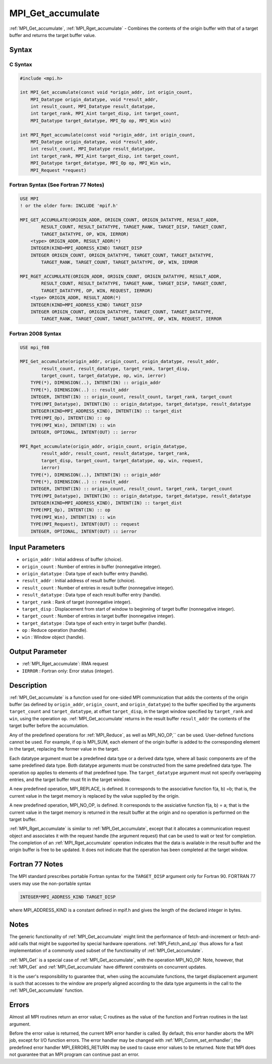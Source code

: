 .. _mpi_get_accumulate:

MPI_Get_accumulate
==================

.. include_body

:ref:`MPI_Get_accumulate`, :ref:`MPI_Rget_accumulate` - Combines the contents
of the origin buffer with that of a target buffer and returns the target
buffer value.

Syntax
------

C Syntax
^^^^^^^^

.. code:: c

   #include <mpi.h>

   int MPI_Get_accumulate(const void *origin_addr, int origin_count,
       MPI_Datatype origin_datatype, void *result_addr,
       int result_count, MPI_Datatype result_datatype,
       int target_rank, MPI_Aint target_disp, int target_count,
       MPI_Datatype target_datatype, MPI_Op op, MPI_Win win)

   int MPI_Rget_accumulate(const void *origin_addr, int origin_count,
       MPI_Datatype origin_datatype, void *result_addr,
       int result_count, MPI_Datatype result_datatype,
       int target_rank, MPI_Aint target_disp, int target_count,
       MPI_Datatype target_datatype, MPI_Op op, MPI_Win win,
       MPI_Request *request)

Fortran Syntax (See Fortran 77 Notes)
^^^^^^^^^^^^^^^^^^^^^^^^^^^^^^^^^^^^^

.. code:: fortran

   USE MPI
   ! or the older form: INCLUDE 'mpif.h'

   MPI_GET_ACCUMULATE(ORIGIN_ADDR, ORIGIN_COUNT, ORIGIN_DATATYPE, RESULT_ADDR,
           RESULT_COUNT, RESULT_DATATYPE, TARGET_RANK, TARGET_DISP, TARGET_COUNT,
           TARGET_DATATYPE, OP, WIN, IERROR)
       <type> ORIGIN_ADDR, RESULT_ADDR(*)
       INTEGER(KIND=MPI_ADDRESS_KIND) TARGET_DISP
       INTEGER ORIGIN_COUNT, ORIGIN_DATATYPE, TARGET_COUNT, TARGET_DATATYPE,
           TARGET_RANK, TARGET_COUNT, TARGET_DATATYPE, OP, WIN, IERROR

   MPI_RGET_ACCUMULATE(ORIGIN_ADDR, ORIGIN_COUNT, ORIGIN_DATATYPE, RESULT_ADDR,
           RESULT_COUNT, RESULT_DATATYPE, TARGET_RANK, TARGET_DISP, TARGET_COUNT,
           TARGET_DATATYPE, OP, WIN, REQUEST, IERROR)
       <type> ORIGIN_ADDR, RESULT_ADDR(*)
       INTEGER(KIND=MPI_ADDRESS_KIND) TARGET_DISP
       INTEGER ORIGIN_COUNT, ORIGIN_DATATYPE, TARGET_COUNT, TARGET_DATATYPE,
           TARGET_RANK, TARGET_COUNT, TARGET_DATATYPE, OP, WIN, REQUEST, IERROR

Fortran 2008 Syntax
^^^^^^^^^^^^^^^^^^^

.. code:: fortran

   USE mpi_f08

   MPI_Get_accumulate(origin_addr, origin_count, origin_datatype, result_addr,
           result_count, result_datatype, target_rank, target_disp,
           target_count, target_datatype, op, win, ierror)
       TYPE(*), DIMENSION(..), INTENT(IN) :: origin_addr
       TYPE(*), DIMENSION(..) :: result_addr
       INTEGER, INTENT(IN) :: origin_count, result_count, target_rank, target_count
       TYPE(MPI_Datatype), INTENT(IN) :: origin_datatype, target_datatype, result_datatype
       INTEGER(KIND=MPI_ADDRESS_KIND), INTENT(IN) :: target_dist
       TYPE(MPI_Op), INTENT(IN) :: op
       TYPE(MPI_Win), INTENT(IN) :: win
       INTEGER, OPTIONAL, INTENT(OUT) :: ierror

   MPI_Rget_accumulate(origin_addr, origin_count, origin_datatype,
           result_addr, result_count, result_datatype, target_rank,
           target_disp, target_count, target_datatype, op, win, request,
           ierror)
       TYPE(*), DIMENSION(..), INTENT(IN) :: origin_addr
       TYPE(*), DIMENSION(..) :: result_addr
       INTEGER, INTENT(IN) :: origin_count, result_count, target_rank, target_count
       TYPE(MPI_Datatype), INTENT(IN) :: origin_datatype, target_datatype, result_datatype
       INTEGER(KIND=MPI_ADDRESS_KIND), INTENT(IN) :: target_dist
       TYPE(MPI_Op), INTENT(IN) :: op
       TYPE(MPI_Win), INTENT(IN) :: win
       TYPE(MPI_Request), INTENT(OUT) :: request
       INTEGER, OPTIONAL, INTENT(OUT) :: ierror

Input Parameters
----------------

-  ``origin_addr`` : Initial address of buffer (choice).
-  ``origin_count`` : Number of entries in buffer (nonnegative integer).
-  ``origin_datatype`` : Data type of each buffer entry (handle).
-  ``result_addr`` : Initial address of result buffer (choice).
-  ``result_count`` : Number of entries in result buffer (nonnegative
   integer).
-  ``result_datatype`` : Data type of each result buffer entry (handle).
-  ``target_rank`` : Rank of target (nonnegative integer).
-  ``target_disp`` : Displacement from start of window to beginning of
   target buffer (nonnegative integer).
-  ``target_count`` : Number of entries in target buffer (nonnegative
   integer).
-  ``target_datatype`` : Data type of each entry in target buffer
   (handle).
-  ``op`` : Reduce operation (handle).
-  ``win`` : Window object (handle).

Output Parameter
----------------

-  :ref:`MPI_Rget_accumulate`: RMA request
-  ``IERROR`` : Fortran only: Error status (integer).

Description
-----------

:ref:`MPI_Get_accumulate` is a function used for one-sided MPI
communication that adds the contents of the origin buffer (as defined by
``origin_addr``, ``origin_count``, and ``origin_datatype``) to the
buffer specified by the arguments ``target_count`` and
``target_datatype``, at offset ``target_disp``, in the target window
specified by ``target_rank`` and ``win``, using the operation ``op``.
:ref:`MPI_Get_accumulate` returns in the result buffer ``result_addr`` the
contents of the target buffer before the accumulation.

Any of the predefined operations for :ref:`MPI_Reduce`, as well as
MPI_NO_OP,`` can be used. User-defined functions cannot be used. For
example, if ``op`` is MPI_SUM, each element of the origin buffer is
added to the corresponding element in the target, replacing the former
value in the target.

Each datatype argument must be a predefined data type or a derived data
type, where all basic components are of the same predefined data type.
Both datatype arguments must be constructed from the same predefined
data type. The operation ``op`` applies to elements of that predefined
type. The ``target_datatype`` argument must not specify overlapping
entries, and the target buffer must fit in the target window.

A new predefined operation, MPI_REPLACE, is defined. It corresponds
to the associative function f(a, b) =b; that is, the current value in
the target memory is replaced by the value supplied by the origin.

A new predefined operation, MPI_NO_OP, is defined. It corresponds to
the assiciative function f(a, b) = a; that is the current value in the
target memory is returned in the result buffer at the origin and no
operation is performed on the target buffer.

:ref:`MPI_Rget_accumulate` is similar to :ref:`MPI_Get_accumulate`, except
that it allocates a communication request object and associates it with
the request handle (the argument request) that can be used to wait or
test for completion. The completion of an :ref:`MPI_Rget_accumulate`
operation indicates that the data is available in the result buffer and
the origin buffer is free to be updated. It does not indicate that the
operation has been completed at the target window.

Fortran 77 Notes
----------------

The MPI standard prescribes portable Fortran syntax for the
``TARGET_DISP`` argument only for Fortran 90. FORTRAN 77 users may use
the non-portable syntax

.. code:: fortran

   INTEGER*MPI_ADDRESS_KIND TARGET_DISP

where MPI_ADDRESS_KIND is a constant defined in mpif.h and gives the
length of the declared integer in bytes.

Notes
-----

The generic functionality of :ref:`MPI_Get_accumulate` might limit the
performance of fetch-and-increment or fetch-and-add calls that might be
supported by special hardware operations. :ref:`MPI_Fetch_and_op` thus
allows for a fast implementation of a commonly used subset of the
functionality of :ref:`MPI_Get_accumulate`.

:ref:`MPI_Get` is a special case of :ref:`MPI_Get_accumulate`, with the
operation MPI_NO_OP. Note, however, that :ref:`MPI_Get` and
:ref:`MPI_Get_accumulate` have different constraints on concurrent updates.

It is the user's responsibility to guarantee that, when using the
accumulate functions, the target displacement argument is such that
accesses to the window are properly aligned according to the data type
arguments in the call to the :ref:`MPI_Get_accumulate` function.

Errors
------

Almost all MPI routines return an error value; C routines as the value
of the function and Fortran routines in the last argument.

Before the error value is returned, the current MPI error handler is
called. By default, this error handler aborts the MPI job, except for
I/O function errors. The error handler may be changed with
:ref:`MPI_Comm_set_errhandler`; the predefined error handler
MPI_ERRORS_RETURN may be used to cause error values to be returned.
Note that MPI does not guarantee that an MPI program can continue past
an error.


.. seealso:: :ref:`MPI_Put` :ref:`MPI_Accumulate` :ref:`MPI_Fetch_and_op` :ref:`MPI_Reduce`
